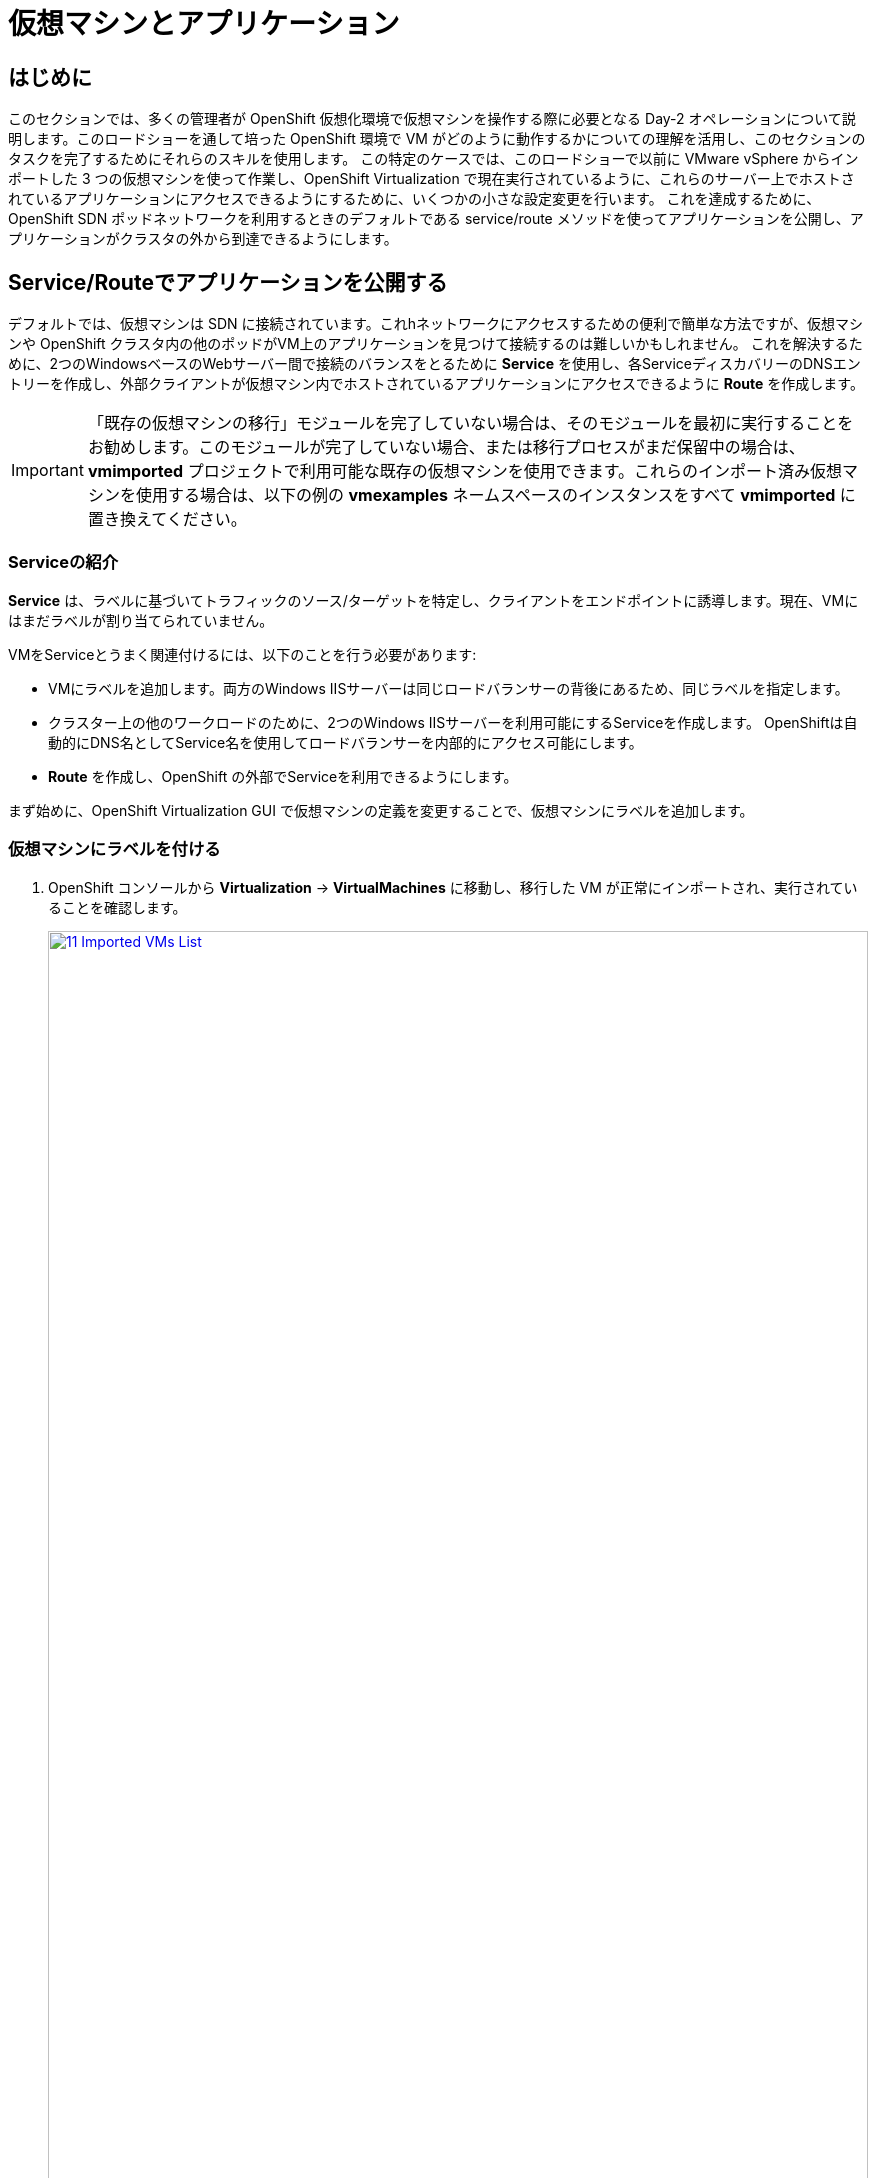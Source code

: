 = 仮想マシンとアプリケーション

== はじめに

このセクションでは、多くの管理者が OpenShift 仮想化環境で仮想マシンを操作する際に必要となる Day-2 オペレーションについて説明します。このロードショーを通して培った OpenShift 環境で VM がどのように動作するかについての理解を活用し、このセクションのタスクを完了するためにそれらのスキルを使用します。
この特定のケースでは、このロードショーで以前に VMware vSphere からインポートした 3 つの仮想マシンを使って作業し、OpenShift Virtualization で現在実行されているように、これらのサーバー上でホストされているアプリケーションにアクセスできるようにするために、いくつかの小さな設定変更を行います。
これを達成するために、OpenShift SDN ポッドネットワークを利用するときのデフォルトである service/route メソッドを使ってアプリケーションを公開し、アプリケーションがクラスタの外から到達できるようにします。

[[service_route]]
== Service/Routeでアプリケーションを公開する

デフォルトでは、仮想マシンは SDN に接続されています。これhネットワークにアクセスするための便利で簡単な方法ですが、仮想マシンや OpenShift クラスタ内の他のポッドがVM上のアプリケーションを見つけて接続するのは難しいかもしれません。
これを解決するために、2つのWindowsベースのWebサーバー間で接続のバランスをとるために *Service* を使用し、各ServiceディスカバリーのDNSエントリーを作成し、外部クライアントが仮想マシン内でホストされているアプリケーションにアクセスできるように *Route* を作成します。

IMPORTANT: 「既存の仮想マシンの移行」モジュールを完了していない場合は、そのモジュールを最初に実行することをお勧めします。このモジュールが完了していない場合、または移行プロセスがまだ保留中の場合は、*vmimported* プロジェクトで利用可能な既存の仮想マシンを使用できます。これらのインポート済み仮想マシンを使用する場合は、以下の例の *vmexamples* ネームスペースのインスタンスをすべて *vmimported* に置き換えてください。

=== Serviceの紹介

*Service* は、ラベルに基づいてトラフィックのソース/ターゲットを特定し、クライアントをエンドポイントに誘導します。現在、VMにはまだラベルが割り当てられていません。

VMをServiceとうまく関連付けるには、以下のことを行う必要があります:

* VMにラベルを追加します。両方のWindows IISサーバーは同じロードバランサーの背後にあるため、同じラベルを指定します。
* クラスター上の他のワークロードのために、2つのWindows IISサーバーを利用可能にするServiceを作成します。
OpenShiftは自動的にDNS名としてService名を使用してロードバランサーを内部的にアクセス可能にします。
* *Route* を作成し、OpenShift の外部でServiceを利用できるようにします。

まず始めに、OpenShift Virtualization GUI で仮想マシンの定義を変更することで、仮想マシンにラベルを追加します。

=== 仮想マシンにラベルを付ける

. OpenShift コンソールから *Virtualization* -> *VirtualMachines* に移動し、移行した VM が正常にインポートされ、実行されていることを確認します。
+
image::module-08-workingvms/11_Imported_VMs_List.png[link=self, window=blank, width=100%]
+
NOTE: *Migrating Existing Virtual Machines* モジュールを完了した場合は *vmexamples-{user}* 、完了していない場合は *vmimported-{user}* と、正しいプロジェクトを選択していることを確認してください。

. *winweb01* VMを選択し、*YAML* タブに移動します。
. *spec:* セクションを見つけ、*template.metadata* セクションの下の VM リソースの *labels* セクションに以下の行を追加します：
+
[source,yaml,role=execute]
----
env: webapp
----
+

IMPORTANT: 以下のスクリーンショットのように、インデントを正確に記載してください。
+
image::module-08-workingvms/12_Imported_VMs_YAML.png[link=self, window=blank, width=100%]

. VM *winweb02* に対し同じ作業を実施します。
. まだ実行中でなければ、*database* 仮想マシンを起動します。
. *winweb01* および *winweb02* 仮想マシンを起動します。
+
NOTE: 各仮想マシンのコンソールタブにアクセスして、仮想マシンが正しく動作していることを確認します。

=== Serviceの作成

. *Networking* -> *Services* に移動し、*Create Service* を押します。
+
image::module-08-workingvms/13_Navigate_Service.png[link=self, window=blank, width=100%]

. YAMLを以下の定義に書き換えます。
+
[source,yaml,role=execute,subs="attributes"]
----
apiVersion: v1
kind: Service
metadata:
  name: webapp
  namespace: vmexamples-{user}
spec:
  selector:
    env: webapp
  ports:
  - protocol: TCP
    port: 80
    targetPort: 80
----
+
IMPORTANT: *vmexamples-{user}* または *vmimported-{user}* という仮想マシンの *nameespace* が、Service YAML で使用されているものであることを確認してください。
+
image::module-08-workingvms/14_Service_YAML.png[link=self, window=blank, width=100%]

. *Create* を押します。
. 新しく作成された *webapp* Serviceの詳細ページから、*Pod selector* リンクを探し、クリックします。
+
image::module-08-workingvms/15_Imported_VMs_PodSelector.png[link=self, window=blank, width=100%]

. 2つのWindows VMが適切に識別され、Serviceのターゲットになっていることを確認します。
+
image::module-08-workingvms/16_Imported_VMs_Pods.png[link=self, window=blank, width=100%]

=== Routeの作成

これで、OpenShiftクラスタ内からWindows IISサーバにアクセスできるようになりました。他の仮想マシンは、Service名 + ネームスペースで決まる DNS 名 *webapp.vmexamples* を使ってアクセスできます。
しかし、これらの Web サーバーは外部からアクセスできるようにしたいアプリケーションのフロントエンドなので、*Route* を使って公開します。

. 左のナビゲーション・メニューから *Networking* -> *Routes* に移動し、正しいプロジェクト名を使用していることを確認のうえ、*Create Route* を押します。
+
image::module-08-workingvms/17_Route_Navigation.png[link=self, window=blank, width=100%]

. 以下の情報をフォームに入力し、完了したら *Create* を押します。
+
.. Name: *route-webapp*
.. Service: *webapp*
.. Target port: *80 -> 80 (TCP)*
.. Secure Route: *Enabled*
.. TLS termination: *Edge*
.. Insecure traffic: *Redirect*
+
image::module-08-workingvms/18_Create_Route.png[link=self, window=blank, width=100%]

. *Location* フィールドに表示されているアドレスに移動します。
+
image::module-08-workingvms/19_Route_Access.png[link=self, window=blank, width=100%]

. ページがロードされるとエラーが表示されます。これは、現時点でWindowsウェブサーバーが移行後のデータベースVMに接続できないためです。
+
image::module-08-workingvms/20_WebApp_Error.png[link=self, window=blank, width=100%]
+
NOTE: 接続性の問題を解決するには、データベースVM用のServiceを作成して、ウェブサーバーからアクセスできるようにする必要があります。

. もう一度、*Networking* -> *Services* に移動し、*Create Service* を押す。YAMLを以下の定義に置き換えます:
+
[source,yaml,role=execute,subs="attributes"]
----
apiVersion: v1
kind: Service
metadata:
  name: database
  namespace: vmexamples-{user}
spec:
  selector:
    vm.kubevirt.io/name: database
  ports:
  - protocol: TCP
    port: 3306
    targetPort: 3306
----
+
NOTE: 今回、作成するServiceにアタッチするために仮想マシンの名前を使用しました。この名前を持つネームスペースには *database* という名前の VM が 1 つしかないので、VM の YAML をカスタマイズしたりゲストを再起動したりしなくても安全です。
+
image::module-08-workingvms/21_Database_YAML.png[link=self, window=blank, width=100%]

. YAMLが貼り付けられたら、*Create* ボタンをクリックする。
+
IMPORTANT: 仮想マシンのプロジェクト *vmexamples-{user}* または *vmimported-{user}* がService YAML で使用されているものであることを確認してください。
+
. ウェブアプリのURLをリロードし、適切な結果が得られることを期待します。
+
image::module-08-workingvms/22_WebApp_Success.png[link=self, window=blank, width=100%]

== まとめ

このモジュールでは、VMware vSphere から OpenShift Virtualization 環境に移行した仮想マシンを、様々な方法でクラスタ外からアクセスできるようにすることで、その作業を体験していただきました。

OpenShift仮想化ロードショーとそれに伴うこのラボを楽しんでいただけたなら幸いです。あなたの経験についてのフィードバックを提供するために、プロクターが用意したアンケートリンクに記入してください。